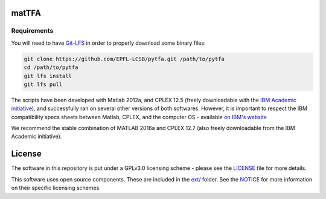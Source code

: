 matTFA
=======

Requirements
------------

You will need to have `Git-LFS <https://git-lfs.github.com/>`_ in order to properly download some binary files:

.. code:: bash

    git clone https://github.com/EPFL-LCSB/pytfa.git /path/to/pytfa
    cd /path/to/pytfa
    git lfs install
    git lfs pull

The scripts have been developed with Matlab 2012a, and CPLEX 12.5 (freely downloadable with the `IBM Academic initiative <https://developer.ibm.com/academic/>`_), and successfully ran on several other versions of both softwares. However, it is important to respect the IBM compatibility specs sheets between Matlab, CPLEX, and the computer OS - available `on IBM's website <https://www.ibm.com/software/reports/compatibility/clarity/index.html>`_

We recommend the stable combination of MATLAB 2016a and CPLEX 12.7 (also freely downloadable from the IBM Academic initiative).


License
=======
The software in this repository is put under a GPLv3.0 licensing scheme - please see the `LICENSE <https://github.com/EPFL-LCSB/matTFA/blob/master/LICENSE>`_ file for more details.

This software uses open source components. These are included in the `ext/ <https://github.com/EPFL-LCSB/matTFA/blob/master/ext>`_ folder. See the `NOTICE <https://github.com/EPFL-LCSB/matTFA/blob/master/ext/NOTICE.rst>`_ for more information on their specific licensing schemes
